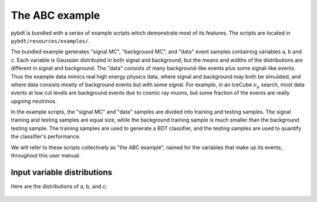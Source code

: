 .. _man_example:

The ABC example
===============

pybdt is bundled with a series of example scripts which demonstrate
most of its features. The scripts are located in
``pybdt/resources/examples/``.

The bundled example generates "signal MC", "background MC", and "data"
event samples containing variables a, b and c. Each variable is
Gaussian distributed in both signal and background, but the means and
widths of the distributions are different in signal and background.
The "data" consists of many background-like events plus some
signal-like events.  Thus the example data mimics real high energy
physics data, where signal and background may both be simulated, and
where data consists mostly of background events but with some signal.
For example, in an IceCube :math:`\nu_\mu` search, most data events at
low cut levels are background events due to cosmic ray muons, but some
fraction of the events are really upgoing neutrinos.

In the example scripts, the "signal MC" and "data" samples are divided
into training and testing samples. The signal training and testing
samples are equal size, while the background training sample is much
smaller than the background testing sample. The training samples are
used to generate a BDT classifier, and the testing samples are used to
quantify the classifier's performance.

We will refer to these scripts collectively as "the ABC example",
named for the variables that make up its events, throughout this user
manual.


Input variable distributions
----------------------------

Here are the distributions of a, b, and c:


.. figure:: images/a_at_input.png
    :width: 100%
    :target: ../../_images/a_at_input.png
    :alt: Distribution of 'a'.

.. figure:: images/b_at_input.png
    :width: 100%
    :target: ../../_images/b_at_input.png
    :alt: Distribution of 'b'.

.. figure:: images/c_at_input.png
    :width: 100%
    :target: ../../_images/c_at_input.png
    :alt: Distribution of 'c'.

